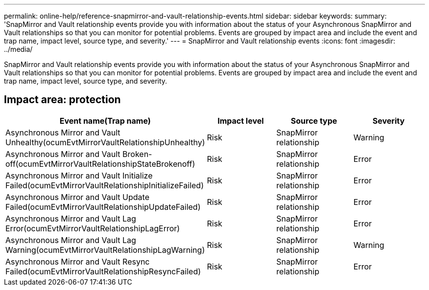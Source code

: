 ---
permalink: online-help/reference-snapmirror-and-vault-relationship-events.html
sidebar: sidebar
keywords: 
summary: 'SnapMirror and Vault relationship events provide you with information about the status of your Asynchronous SnapMirror and Vault relationships so that you can monitor for potential problems. Events are grouped by impact area and include the event and trap name, impact level, source type, and severity.'
---
= SnapMirror and Vault relationship events
:icons: font
:imagesdir: ../media/

[.lead]
SnapMirror and Vault relationship events provide you with information about the status of your Asynchronous SnapMirror and Vault relationships so that you can monitor for potential problems. Events are grouped by impact area and include the event and trap name, impact level, source type, and severity.

== Impact area: protection
[options="header"]
|===
| Event name(Trap name)| Impact level| Source type| Severity
a|
Asynchronous Mirror and Vault Unhealthy(ocumEvtMirrorVaultRelationshipUnhealthy)

a|
Risk
a|
SnapMirror relationship
a|
Warning
a|
Asynchronous Mirror and Vault Broken-off(ocumEvtMirrorVaultRelationshipStateBrokenoff)

a|
Risk
a|
SnapMirror relationship
a|
Error
a|
Asynchronous Mirror and Vault Initialize Failed(ocumEvtMirrorVaultRelationshipInitializeFailed)

a|
Risk
a|
SnapMirror relationship
a|
Error
a|
Asynchronous Mirror and Vault Update Failed(ocumEvtMirrorVaultRelationshipUpdateFailed)

a|
Risk
a|
SnapMirror relationship
a|
Error
a|
Asynchronous Mirror and Vault Lag Error(ocumEvtMirrorVaultRelationshipLagError)

a|
Risk
a|
SnapMirror relationship
a|
Error
a|
Asynchronous Mirror and Vault Lag Warning(ocumEvtMirrorVaultRelationshipLagWarning)

a|
Risk
a|
SnapMirror relationship
a|
Warning
a|
Asynchronous Mirror and Vault Resync Failed(ocumEvtMirrorVaultRelationshipResyncFailed)

a|
Risk
a|
SnapMirror relationship
a|
Error
|===
